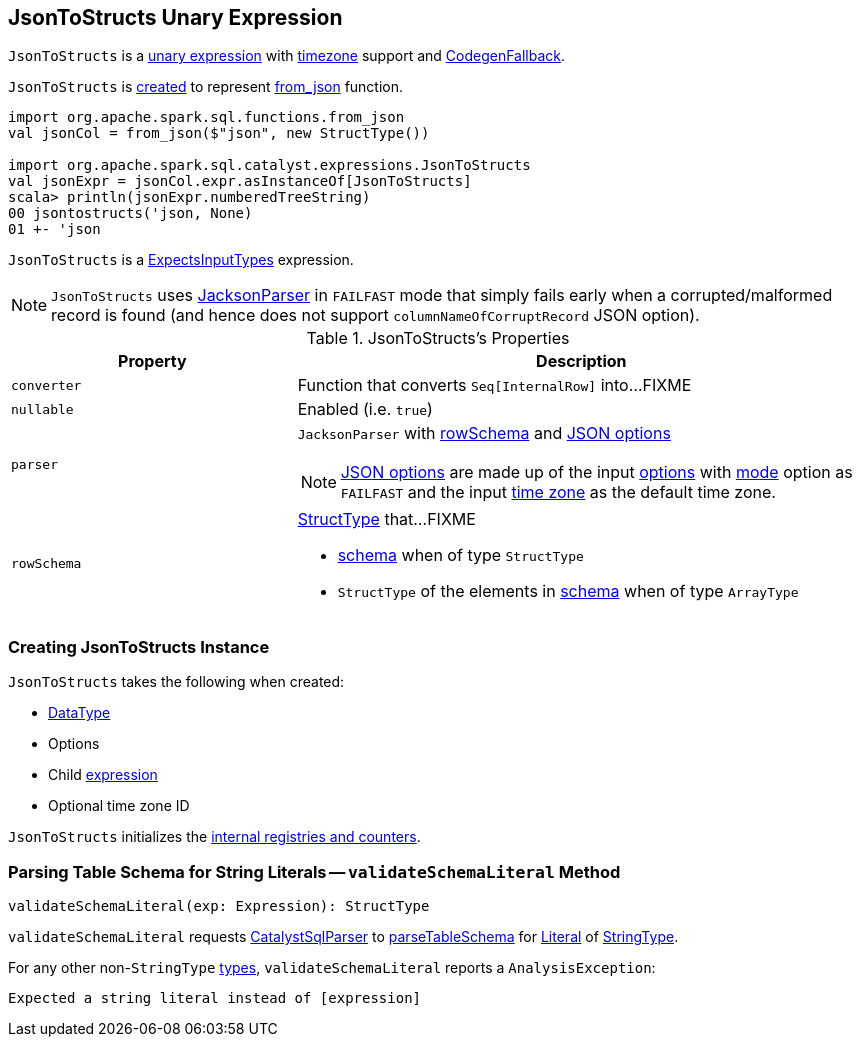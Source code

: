 == [[JsonToStructs]] JsonToStructs Unary Expression

`JsonToStructs` is a <<spark-sql-Expression-UnaryExpression.adoc#, unary expression>> with link:spark-sql-Expression.adoc#TimeZoneAwareExpression[timezone] support and link:spark-sql-Expression.adoc#CodegenFallback[CodegenFallback].

`JsonToStructs` is <<creating-instance, created>> to represent link:spark-sql-functions.adoc#from_json[from_json] function.

[source, scala]
----
import org.apache.spark.sql.functions.from_json
val jsonCol = from_json($"json", new StructType())

import org.apache.spark.sql.catalyst.expressions.JsonToStructs
val jsonExpr = jsonCol.expr.asInstanceOf[JsonToStructs]
scala> println(jsonExpr.numberedTreeString)
00 jsontostructs('json, None)
01 +- 'json
----

`JsonToStructs` is a <<spark-sql-Expression-ExpectsInputTypes.adoc#, ExpectsInputTypes>> expression.

[[FAILFAST]]
[NOTE]
====
`JsonToStructs` uses <<parser, JacksonParser>> in `FAILFAST` mode that simply fails early when a corrupted/malformed record is found (and hence does not support `columnNameOfCorruptRecord` JSON option).
====

[[properties]]
.JsonToStructs's Properties
[width="100%",cols="1,2",options="header"]
|===
| Property
| Description

| [[converter]] `converter`
| Function that converts `Seq[InternalRow]` into...FIXME

| [[nullable]] `nullable`
| Enabled (i.e. `true`)

| [[parser]] `parser`
a| `JacksonParser` with <<rowSchema, rowSchema>> and link:spark-sql-JsonFileFormat.adoc#JSONOptions[JSON options]

NOTE: link:spark-sql-JsonFileFormat.adoc#JSONOptions[JSON options] are made up of the input <<options, options>> with link:spark-sql-JsonFileFormat.adoc#mode[mode] option as `FAILFAST` and the input <<timeZoneId, time zone>> as the default time zone.

| [[rowSchema]] `rowSchema`
a| link:spark-sql-StructType.adoc[StructType] that...FIXME

* <<schema, schema>> when of type `StructType`
* `StructType` of the elements in <<schema, schema>> when of type `ArrayType`
|===

=== [[creating-instance]] Creating JsonToStructs Instance

`JsonToStructs` takes the following when created:

* [[schema]] link:spark-sql-DataType.adoc[DataType]
* [[options]] Options
* [[child]] Child link:spark-sql-Expression.adoc[expression]
* [[timeZoneId]] Optional time zone ID

`JsonToStructs` initializes the <<internal-registries, internal registries and counters>>.

=== [[validateSchemaLiteral]] Parsing Table Schema for String Literals -- `validateSchemaLiteral` Method

[source, scala]
----
validateSchemaLiteral(exp: Expression): StructType
----

`validateSchemaLiteral` requests link:spark-sql-CatalystSqlParser.adoc[CatalystSqlParser] to link:spark-sql-AbstractSqlParser.adoc#parseTableSchema[parseTableSchema] for link:spark-sql-Expression-Literal.adoc[Literal] of link:spark-sql-DataType.adoc#StringType[StringType].

For any other non-``StringType`` link:spark-sql-DataType.adoc[types], `validateSchemaLiteral` reports a `AnalysisException`:

```
Expected a string literal instead of [expression]
```
